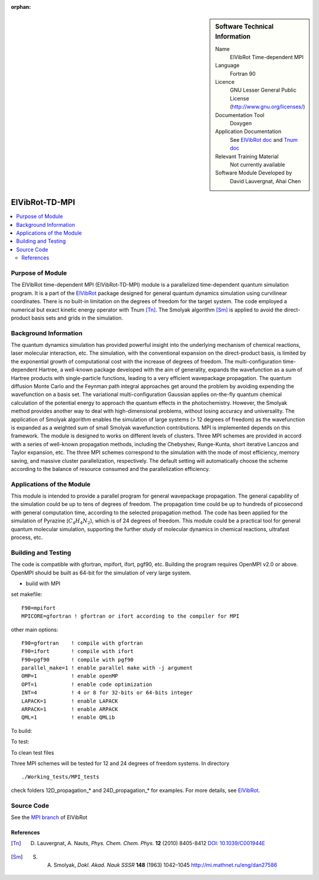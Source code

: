 ..  In ReStructured Text (ReST) indentation and spacing are very important (it is how ReST knows what to do with your
    document). For ReST to understand what you intend and to render it correctly please to keep the structure of this
    template. Make sure that any time you use ReST syntax (such as for ".. sidebar::" below), it needs to be preceded
    and followed by white space (if you see warnings when this file is built they this is a common origin for problems).

..  We allow the template to be standalone, so that the library maintainers add it in the right place

:orphan:

..  Firstly, let's add technical info as a sidebar and allow text below to wrap around it. This list is a work in
    progress, please help us improve it. We use *definition lists* of ReST_ to make this readable.

..  sidebar:: Software Technical Information

  Name
    ElVibRot Time-dependent MPI

  Language
    Fortran 90

  Licence
    GNU Lesser General Public License (http://www.gnu.org/licenses/)

  Documentation Tool
    Doxygen

  Application Documentation
    See `ElVibRot doc <https://github.com/lauvergn/ElVibRot-TnumTana/tree/master/doc/>`_ and `Tnum doc <http://pagesperso.lcp.u-psud.fr/lauvergnat/ElVibRot/Tnum-manual-v24.4-09_09_2013.pdf>`_

  Relevant Training Material
    Not currently available

  Software Module Developed by
    David Lauvergnat, Ahai Chen


..  In the next line you have the name of how this module will be referenced in the main documentation (which you  can
    reference, in this case, as ":ref:`example`"). You *MUST* change the reference below from "example" to something
    unique otherwise you will cause cross-referencing errors. The reference must come right before the heading for the
    reference to work (so don't insert a comment between).

.. _ElVibRot Time-dependent MPI:

###############
ElVibRot-TD-MPI
###############

..  Let's add a local table of contents to help people navigate the page

..  contents:: :local:

..  Add an abstract for a *general* audience here. Write a few lines that explains the "helicopter view" of why you are
    creating this module. For example, you might say that "This module is a stepping stone to incorporating XXXX effects
    into YYYY process, which in turn should allow ZZZZ to be simulated. If successful, this could make it possible to
    produce compound AAAA while avoiding expensive process BBBB and CCCC."

..  The E-CAM library is purely a set of documentation that describes software development efforts related to the project. A
..  *module* for E-CAM is the documentation of the single development of effort associated to the project.In that sense, a
..  module does not directly contain source code but instead contains links to source code, typically stored elsewhere. Each
..  module references the source code changes to which it directly applies (usually via a URL), and provides detailed
..  information on the relevant *application* for the changes as well as how to build and test the associated software.

..  The original source of this page (:download:`readme.rst`) contains lots of additional comments to help you create your
..  documentation *module* so please use this as a starting point. We use Sphinx_ (which in turn uses ReST_) to create this
..  documentation. You are free to add any level of complexity you wish (within the bounds of what Sphinx_ and ReST_ can
..  do). More general instructions for making your contribution can be found in ":ref:`contributing`".

.. Remember that for a module to be accepted into the E-CAM repository, your source code changes in the target application
..  must pass a number of acceptance criteria:

..  * Style *(use meaningful variable names, no global variables,...)*

..  * Source code documentation *(each function should be documented with each argument explained)*

..  * Tests *(everything you add should have either unit or regression tests)*

..  * Performance *(If what you introduce has a significant computational load you should make some performance optimisation
..  effort using an appropriate tool. You should be able to verify that your changes have not introduced unexpected
..  performance penalties, are threadsafe if needed,...)*


Purpose of Module
_________________

..  Keep the helper text below around in your module by just adding "..  " in front of it, which turns it into a comment

..  Give a brief overview of why the module is/was being created, explaining a little of the scientific background and how
..  it fits into the larger picture of what you want to achieve. The overview should be comprehensible to a scientist
..  non-expert in the domain area of the software module.

..  This section should also include the following (where appropriate):

..  * Who will use the module? in what area(s) and in what context?

..  * What kind of problems can be solved by the code?

..  * Are there any real-world applications for it?

..  * Has the module been interfaced with other packages?

..  * Was it used in a thesis, a scientific collaboration, or was it cited in a publication?

..  * If there are published results obtained using this code, describe them briefly in terms readable for non-expert users.
..  If you have few pictures/graphs illustrating the power or utility of the module, please include them with
..  corresponding explanatory captions.


..  If the module is an ingredient for a more general workflow (e.g. the module was the necessary foundation for later
  code; the module is part of a group of modules that will be used to calculate certain property or have certain
  application, etc.) mention this, and point to the place where you specify the applications of the more general
  workflow (that could be in another module, in another section of this repository, an application’s website, etc.).


..  If you are a post-doc who works in E-CAM, an obvious application for the module (or for the group of modules that
  this one is part of) is your pilot project. In this case, you could point to the pilot project page on the main
  website (and you must ensure that this module is linked there).

..  If needed you can include latex mathematics like
.. :math:`\frac{ \sum_{t=0}^{N}f(t,k) }{N}`
..  which won't show up on GitLab/GitHub but will in final online documentation.

..  If you want to add a citation, such as [CIT2009]_, please check the source code to see how this is done. Note that
..  citations may get rearranged, e.g., to the bottom of the "page".

The ElVibRot time-dependent MPI (ElVibRot-TD-MPI) module is a parallelized time-dependent quantum simulation program. It is a part of the `ElVibRot <https://github.com/lauvergn/ElVibRot-TnumTana>`_ package designed for general quantum dynamics simulation using curvilinear coordinates. There is no built-in limitation on the degrees of freedom for the target system. The code employed a numerical but exact kinetic energy operator with Tnum [Tn]_. The Smolyak algorithm [Sm]_ is applied to avoid the direct-product basis sets and grids in the simulation. 


Background Information
______________________

..  Keep the helper text below around in your module by just adding "..  " in front of it, which turns it into a comment

..  If the modifications are to an existing code base (which is typical) then this would be the place to name that 
..  application. List any relevant urls and explain how to get access to that code. There needs to be enough information
..  here so that the person reading knows where to get the source code for the application, what version this information is
..  relevant for, whether this requires any additional patches/plugins, etc.

..  Overall, this module is supposed to be self-contained, but linking to specific URLs with more detailed information is
..  encouraged. In other words, the reader should not need to do a websearch to understand the context of this module, all
..  the links they need should be already in this module.

The quantum dynamics simulation has provided powerful insight into the underlying mechanism of chemical reactions, laser molecular interaction, etc. The simulation, with the conventional expansion on the direct-product basis, is limited by the exponential growth of computational cost with the increase of degrees of freedom. The multi-configuration time-dependent Hartree, a well-known package developed with the aim of generality, expands the wavefunction as a sum of Hartree products with single-particle functions, leading to a very efficient wavepackage propagation. The quantum diffusion Monte Carlo and the Feynman path integral approaches get around the problem by avoiding expending the wavefunction on a basis set. The variational multi-configuration Gaussian applies on-the-fly quantum chemical calculation of the potential energy to approach the quantum effects in the photochemistry. However, the Smolyak method provides another way to deal with high-dimensional problems, without losing accuracy and universality. The application of Smolyak algorithm enables the simulation of large systems (> 12 degrees of freedom) as the wavefunction is expanded as a weighted sum of small  Smolyak wavefunction contributions. MPI is implemented depends on this framework. The module is designed to works on different levels of clusters. Three MPI schemes are provided in accord with a series of well-known propagation methods, including the Chebyshev, Runge-Kunta, short iterative Lanczos and Taylor expansion, etc. The three MPI schemes correspond to the simulation with the mode of most efficiency, memory saving, and massive cluster parallelization, respectively. The default setting will automatically choose the scheme according to the balance of resource consumed and the parallelization efficiency.  


Applications of the Module
__________________________

This module is intended to provide a parallel program for general wavepackage propagation. The general capability of the simulation could be up to tens of degrees of freedom. The propagation time could be up to hundreds of picosecond with general computation time, according to the selected propagation method. The code has been applied for the simulation of Pyrazine (:math:`C_4H_4N_2`), which is of 24 degrees of freedom. This module could be a practical tool for general quantum molecular simulation, supporting the further study of molecular dynamics in chemical reactions, ultrafast process, etc.


Building and Testing
____________________

.. Keep the helper text below around in your module by just adding "..  " in front of it, which turns it into a comment

.. Provide the build information for the module here and explain how tests are run. This needs to be adequately detailed,
.. explaining if necessary any deviations from the normal build procedure of the application (and links to information
..  about the normal build process needs to be provided).

The code is compatible with gfortran, mpifort, ifort, pgf90, etc. Building the program requires OpenMPI v2.0 or above. OpenMPI should be built as 64-bit for the simulation of very large system. 

* build with MPI

set makefile: ::

  F90=mpifort
  MPICORE=gfortran ! gfortran or ifort according to the compiler for MPI


other main options:

::
 
  F90=gfortran    ! compile with gfortran
  F90=ifort       ! compile with ifort
  F90=pgf90       ! compile with pgf90
  parallel_make=1 ! enable parallel make with -j argument
  OMP=1           ! enable openMP
  OPT=1           ! enable code optimization
  INT=4           ! 4 or 8 for 32-bits or 64-bits integer
  LAPACK=1        ! enable LAPACK
  ARPACK=1        ! enable ARPACK
  QML=1           ! enable QMLib


To build:

.. code-block:: c
  :linenos:

  make

To test:

.. code-block:: c
  :linenos:

  make test 

To clean test files

.. code-block:: c
  :linenos:

  make cleantest

Three MPI schemes will be tested for 12 and 24 degrees of freedom systems. In directory 

::
  
  ./Working_tests/MPI_tests

check folders 12D_propagation_* and 24D_propagation_* for examples. For more details, see `ElVibRot <https://github.com/lauvergn/ElVibRot-TnumTana>`_.

Source Code
___________

See the `MPI branch <https://github.com/lauvergn/ElVibRot-TnumTana/tree/MPI_working>`_ of ElVibRot  



References
==========

.. [Tn] D. Lauvergnat, A. Nauts, *Phys. Chem. Chem. Phys.* **12** (2010) 8405-8412 `DOI: 10.1039/C001944E <http://dx.doi.org/10.1039/C001944E>`_
.. [Sm]  S. A. Smolyak, *Dokl. Akad. Nauk SSSR* **148** (1963) 1042–1045 `<http://mi.mathnet.ru/eng/dan27586>`_


